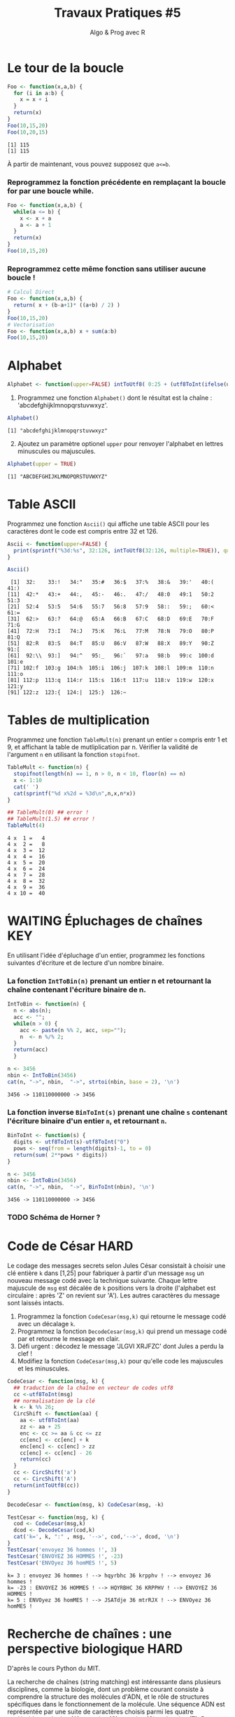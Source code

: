 ﻿#+SETUPFILE: base-template.org
#+TITLE:     Travaux Pratiques #5
#+SUBTITLE:     Algo & Prog avec R
#+OPTIONS: num:1 toc:1
#+PROPERTY: header-args :results output replace :exports none
* Le tour de la boucle 
#+BEGIN_SRC R :results output :exports both
  Foo <- function(x,a,b) {
    for (i in a:b) {
      x = x + i
    }
    return(x)
  }
  Foo(10,15,20)
  Foo(10,20,15)  
#+END_SRC

#+RESULTS:
: [1] 115
: [1] 115


  À partir de maintenant, vous pouvez supposez que ~a<=b~.

*** Reprogrammez la fonction précédente en remplaçant la boucle for par une boucle while.

#+BEGIN_SRC R   
  Foo <- function(x,a,b) {
    while(a <= b) {
      x <- x + a
      a <- a + 1             
    }
    return(x)
  }
  Foo(10,15,20)   
#+END_SRC

#+RESULTS:
: [1] 115

*** Reprogrammez cette même fonction sans utiliser aucune boucle !

#+BEGIN_SRC R   
  # Calcul Direct
  Foo <- function(x,a,b) {
    return( x + (b-a+1)* ((a+b) / 2) )
  }  
  Foo(10,15,20)   
  # Vectorisation
  Foo <- function(x,a,b) x + sum(a:b)
  Foo(10,15,20)   
#+END_SRC

#+RESULTS:
: [1] 115
: [1] 115
* Alphabet

#+BEGIN_SRC R :session alphabet :results silent
  Alphabet <- function(upper=FALSE) intToUtf8( 0:25 + (utf8ToInt(ifelse(upper,'A','a'))))
#+END_SRC

  1. Programmez une fonction ~Alphabet()~ dont le résultat est la chaîne : 'abcdefghijklmnopqrstuvwxyz'.

#+BEGIN_SRC R :exports both :session alphabet
  Alphabet()
#+END_SRC

#+RESULTS:
: [1] "abcdefghijklmnopqrstuvwxyz"

  2. [@2] Ajoutez un paramètre optionel ~upper~ pour renvoyer l'alphabet en lettres minuscules ou majuscules.

#+BEGIN_SRC R :exports both :session alphabet
  Alphabet(upper = TRUE)
#+END_SRC

#+RESULTS:
: [1] "ABCDEFGHIJKLMNOPQRSTUVWXYZ"

* Table ASCII
   Programmez une fonction ~Ascii()~ qui affiche une table ASCII pour les caractères dont le code est compris entre 32 et 126.

#+BEGIN_SRC R :results none :session ascii
  Ascii <- function(upper=FALSE) {
    print(sprintf("%3d:%s", 32:126, intToUtf8(32:126, multiple=TRUE)), quote=FALSE)
  }

#+END_SRC

#+BEGIN_SRC R :exports both :session ascii
  Ascii()
#+END_SRC


#+RESULTS:
#+begin_example
 [1]  32:    33:!   34:"   35:#   36:$   37:%   38:&   39:'   40:(   41:) 
[11]  42:*   43:+   44:,   45:-   46:.   47:/   48:0   49:1   50:2   51:3 
[21]  52:4   53:5   54:6   55:7   56:8   57:9   58::   59:;   60:<   61:= 
[31]  62:>   63:?   64:@   65:A   66:B   67:C   68:D   69:E   70:F   71:G 
[41]  72:H   73:I   74:J   75:K   76:L   77:M   78:N   79:O   80:P   81:Q 
[51]  82:R   83:S   84:T   85:U   86:V   87:W   88:X   89:Y   90:Z   91:[ 
[61]  92:\\  93:]   94:^   95:_   96:`   97:a   98:b   99:c  100:d  101:e 
[71] 102:f  103:g  104:h  105:i  106:j  107:k  108:l  109:m  110:n  111:o 
[81] 112:p  113:q  114:r  115:s  116:t  117:u  118:v  119:w  120:x  121:y 
[91] 122:z  123:{  124:|  125:}  126:~
#+end_example

* Tables de multiplication

  Programmez une fonction ~TableMult(n)~ prenant un entier ~n~ compris entr 1 et 9, et affichant la table de mutliplication par n.
  Vérifier la validité de l'argument ~n~ en utilisant la fonction ~stopifnot~.

#+BEGIN_SRC R :session tables
  TableMult <- function(n) {
    stopifnot(length(n) == 1, n > 0, n < 10, floor(n) == n)
    x <- 1:10
    cat(' ')
    cat(sprintf("%d x%2d = %3d\n",n,x,n*x))
  }
#+END_SRC

#+RESULTS:


#+BEGIN_SRC R :exports both :session tables 
  ## TableMult(0) ## error !
  ## TableMult(1.5) ## error !
  TableMult(4)
#+END_SRC

#+RESULTS:
#+begin_example
 4 x  1 =   4
 4 x  2 =   8
 4 x  3 =  12
 4 x  4 =  16
 4 x  5 =  20
 4 x  6 =  24
 4 x  7 =  28
 4 x  8 =  32
 4 x  9 =  36
 4 x 10 =  40
#+end_example

* WAITING Épluchages de chaînes                                         :KEY:
  En utilisant l'idée d'épluchage d'un entier, programmez les fonctions suivantes d'écriture et de lecture d'un nombre binaire.

*** La fonction ~IntToBin(n)~ prenant un entier n et retournant la chaîne contenant l'écriture binaire de n. 
    
#+BEGIN_SRC R :session strbin
  IntToBin <- function(n) {
    n <- abs(n);
    acc <- "";
    while(n > 0) {
      acc <- paste(n %% 2, acc, sep="");
      n  <- n %/% 2;
    }
    return(acc)
    }
#+END_SRC

#+RESULTS:

#+BEGIN_SRC R :exports both :session strbin
  n <- 3456  
  nbin <- IntToBin(3456)
  cat(n, "->", nbin,  "->", strtoi(nbin, base = 2), '\n')
#+END_SRC

#+RESULTS:
: 3456 -> 110110000000 -> 3456

*** La fonction inverse ~BinToInt(s)~ prenant une chaîne ~s~ contenant l'écriture binaire d'un entier ~n~, et retournant ~n~. 
#+BEGIN_SRC R :results silent :session strbin
  BinToInt <- function(s) {
    digits <- utf8ToInt(s)-utf8ToInt("0")
    pows <- seq(from = length(digits)-1, to = 0)
    return(sum( 2**pows * digits))
  }
#+END_SRC

#+BEGIN_SRC R :exports both :session strbin
  n <- 3456  
  nbin <- IntToBin(3456)
  cat(n, "->", nbin,  "->", BinToInt(nbin), '\n')
#+END_SRC

#+RESULTS:
: 3456 -> 110110000000 -> 3456



*** TODO Schéma de Horner ?
* Code de César                                                        :HARD:
  Le codage des messages secrets selon Jules César consistait à choisir une clé entière ~k~ dans [1,25] pour fabriquer à partir d'un message ~msg~ un nouveau message codé avec la technique suivante. 
Chaque lettre majuscule de ~msg~ est décalée de ~k~ positions vers la droite (l'alphabet est circulaire : après 'Z' on revient sur 'A'). 
Les autres caractères du message sont laissés intacts.

 1. Programmez la fonction ~CodeCesar(msg,k)~ qui retourne le message codé avec un décalage ~k~.
 2. Programmez la fonction ~DecodeCesar(msg,k)~ qui prend un message codé par et retourne le message en clair. 
 3. Défi urgent : décodez le message 'JLGVI XRJFZC' dont Jules a perdu la clef !
 4. Modifiez la fonction ~CodeCesar(msg,k)~ pour qu'elle code les majuscules et les minuscules.


#+BEGIN_SRC R :results none :session cesar
  CodeCesar <- function(msg, k) {
    ## traduction de la chaîne en vecteur de codes utf8
    cc <-utf8ToInt(msg)
    ## normalisation de la clé
    k <- k %% 26;
    CircShift <- function(aa) {
      aa <- utf8ToInt(aa)
      zz <- aa + 25
      enc <- cc >= aa & cc <= zz
      cc[enc] <- cc[enc] + k
      enc[enc] <- cc[enc] > zz
      cc[enc] <- cc[enc] - 26
      return(cc)
    }
    cc <- CircShift('a')
    cc <- CircShift('A')
    return(intToUtf8(cc))
  }

  DecodeCesar <- function(msg, k) CodeCesar(msg, -k)
#+END_SRC


#+BEGIN_SRC R :exports both :session cesar
  TestCesar <- function(msg, k) {
    cod <- CodeCesar(msg,k)
    dcod <- DecodeCesar(cod,k)
    cat('k=', k, ":" , msg, '-->', cod,'-->', dcod, '\n')
  }
  TestCesar('envoyez 36 hommes !', 3)
  TestCesar('ENVOYEZ 36 HOMMES !', -23)
  TestCesar('ENVOyez 36 homMES !', 5)
#+END_SRC

#+RESULTS:
: k= 3 : envoyez 36 hommes ! --> hqyrbhc 36 krpphv ! --> envoyez 36 hommes !
: k= -23 : ENVOYEZ 36 HOMMES ! --> HQYRBHC 36 KRPPHV ! --> ENVOYEZ 36 HOMMES !
: k= 5 : ENVOyez 36 homMES ! --> JSATdje 36 mtrRJX ! --> ENVOyez 36 homMES !

* Recherche de chaînes : une perspective biologique                    :HARD:
  D'après le cours Python du MIT. 

  La recherche de chaînes (string matching) est intéressante dans plusieurs disciplines, comme la biologie, dont un problème courant consiste à comprendre la structure des molécules d'ADN, et le rôle de structures spécifiques dans le fonctionnement de la molécule. Une séquence ADN est représentée par une suite  de caractères choisis parmi les quatre nucléotides : adenine (A), cytosine (C), guanine (G) et thymine (T). Par exemple, la chaîne de caractères 'AAACAACTTCGTAAGTATA' représente un brin d'ADN.
  Une manière de comprendre la fonction d'un brin d'ADN consiste à y rechercher une séquence précise, avec l'idée qu'une structure identique induira des effets identiques. Nous allons pénétrer un tout petit peu dans cette idée. 
  
  Programmez une fonction ~CountSubstringMatch(s1,s2)~ qui prend deux chaînes en argument et retourne le nombre de fois que ~s2~ apparaît comme sous-chaîne de ~s1~. \\
  /Indice/ : utiliser la fonction ~regexpr~.

#+BEGIN_SRC R :results none :session biology
  CountSubstringMatch <- function(str, pattern) {
    occ = 0
    r <- regexpr(pattern,str)
    while(r > 0) {
      occ <- occ + 1
      str <- substr(str,start=r+1,stop=nchar(str))
      r <- regexpr(pattern,str)
      ## On ne peut pas utilisr gregexpr, car on autorise le chevauchement entre les motifs
    }
    return(occ)
  }
#+END_SRC


#+BEGIN_SRC R :exports both :session biology
  CountSubstringMatch('atatata','ata') 
  CountSubstringMatch('atgacatgcacaagtatgcat','atgc') 
  CountSubstringMatch('atatata','atc') 
#+END_SRC

#+RESULTS:
: [1] 3
: [1] 2
: [1] 0
* Commande ~tr~                                                   :HOME:HARD:

  La commande shell ~tr~ copie son entrée standard sur sa sortie standard en transposant ou éliminant des caractères.
  Par exemple, taper les commandes suivantes dans un terminal.
  #+BEGIN_SRC sh :exports both
    echo "foobar" | tr a-z A-Z
    echo "foobar" | tr -d oa
  #+END_SRC
  
  #+RESULTS:
  : FOOBAR
  : fbr
  
  
  Programmer une fonction ~tr(text, str1, str2)~ similaire à la commande shell ~tr~.
  La fonction retourne une copie de la chaîne de caractère ~text~ en effectuant l'une des manipulations suivantes : 
   - si la chaîne ~str2~ est vide, elle supprime les caractères de ~str1~ ;
   - si la chaîne ~str2~ n'est pas vide, elle transpose les caractères de ~str1~ par ceux de ~str2~.
  
   #+BEGIN_SRC R :results none :session tr
     tr <- function(text, str1, str2) {
       stopifnot(is.character(text), is.character(str1), 
                 length(text) == 1,length(str1) == 1)
       ## transposer ou éliminer des caractères
       textL <- utf8ToInt(text)
       if( missing(str2) || is.na(str2) || nchar(str2) == 0) {
         ## éliminer les caractères de str1
         del <- utf8ToInt(str1)
         textL <- textL[ !( textL %in% del) ]
       }else {
         ## transposer les caractères de str1 par ceux de str2
         ch1 <- utf8ToInt(str1)
         ## recyclage de str2
         ch2 <- rep_len(utf8ToInt(str2), length(ch1))
         ## recherche des caractères
         x <- match(textL, ch1)
         ## position à trasnposer
         xb <- ! is.na(x)
         ## transposition
         textL[xb] <- ch2[x[xb]]
       }
       return (intToUtf8(textL))
     }
   #+END_SRC


   #+BEGIN_SRC R :exports both :session tr
     tr("foobar","oo") 
     tr("foobar","oa", "eu")
     tr("foobar","oo", "eu")
     tr("foobar","foar", "eu")
   #+END_SRC

  #+RESULTS:
  : [1] "fbar"
  : [1] "feebur"
  : [1] "feebar"
  : [1] "euubeu"

   /Indice/ : lire la page de manuel de la commande shell ~tr~
   #+BEGIN_SRC sh :exports code
     man tr
   #+END_SRC

* NEXT Chiffre Vigenère                                            :noexport:
   #+BEGIN_SRC R
     code_vigenere <- function(texte, cle, decode = FALSE) {
       ## transposer ou éliminer des caractères
       # normalisation de la cle modulo 26
       cleL <- utf8ToInt(tolower(cle)) - utf8ToInt('a') %% 26
       textL <- utf8ToInt(texte)
       for( i in seq_along(cleL)) {
         k <-  
           
       }
       return (intToUtf8(textL))
     }
     return (intToUtf8(textL))
     
     code_vigenere("toto","tA");
   #+END_SRC
